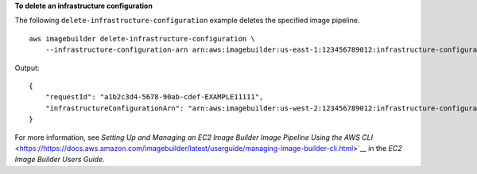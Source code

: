 **To delete an infrastructure configuration**

The following ``delete-infrastructure-configuration`` example deletes the specified image pipeline. ::

    aws imagebuilder delete-infrastructure-configuration \
        --infrastructure-configuration-arn arn:aws:imagebuilder:us-east-1:123456789012:infrastructure-configuration/myexampleinfrastructure

Output::

    {
        "requestId": "a1b2c3d4-5678-90ab-cdef-EXAMPLE11111",
        "infrastructureConfigurationArn": "arn:aws:imagebuilder:us-west-2:123456789012:infrastructure-configuration/myexampleinfrastructure"
    }

For more information, see `Setting Up and Managing an EC2 Image Builder Image Pipeline Using the AWS CLI` <https://https://docs.aws.amazon.com/imagebuilder/latest/userguide/managing-image-builder-cli.html>`__ in the *EC2 Image Builder Users Guide*.
